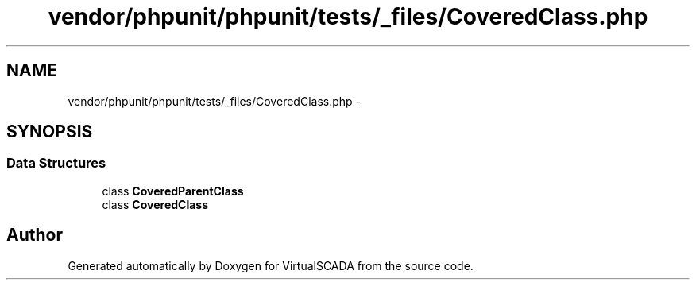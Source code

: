 .TH "vendor/phpunit/phpunit/tests/_files/CoveredClass.php" 3 "Tue Apr 14 2015" "Version 1.0" "VirtualSCADA" \" -*- nroff -*-
.ad l
.nh
.SH NAME
vendor/phpunit/phpunit/tests/_files/CoveredClass.php \- 
.SH SYNOPSIS
.br
.PP
.SS "Data Structures"

.in +1c
.ti -1c
.RI "class \fBCoveredParentClass\fP"
.br
.ti -1c
.RI "class \fBCoveredClass\fP"
.br
.in -1c
.SH "Author"
.PP 
Generated automatically by Doxygen for VirtualSCADA from the source code\&.
